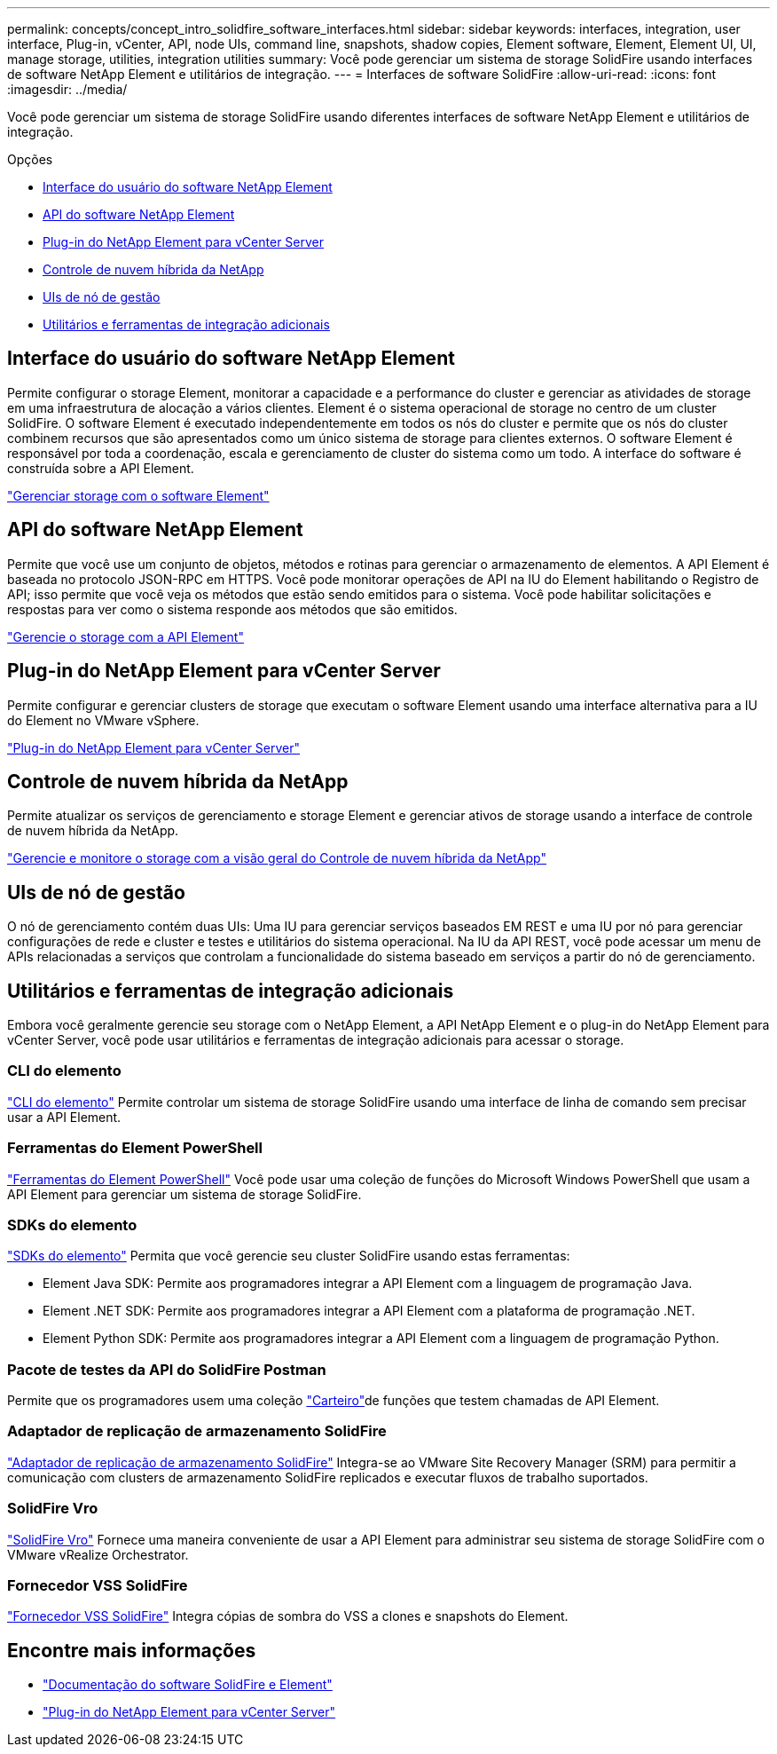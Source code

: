 ---
permalink: concepts/concept_intro_solidfire_software_interfaces.html 
sidebar: sidebar 
keywords: interfaces, integration, user interface, Plug-in, vCenter, API, node UIs, command line, snapshots, shadow copies, Element software, Element, Element UI, UI, manage storage, utilities, integration utilities 
summary: Você pode gerenciar um sistema de storage SolidFire usando interfaces de software NetApp Element e utilitários de integração. 
---
= Interfaces de software SolidFire
:allow-uri-read: 
:icons: font
:imagesdir: ../media/


[role="lead"]
Você pode gerenciar um sistema de storage SolidFire usando diferentes interfaces de software NetApp Element e utilitários de integração.

.Opções
* <<Interface do usuário do software NetApp Element>>
* <<API do software NetApp Element>>
* <<Plug-in do NetApp Element para vCenter Server>>
* <<Controle de nuvem híbrida da NetApp>>
* <<UIs de nó de gestão>>
* <<Utilitários e ferramentas de integração adicionais>>




== Interface do usuário do software NetApp Element

Permite configurar o storage Element, monitorar a capacidade e a performance do cluster e gerenciar as atividades de storage em uma infraestrutura de alocação a vários clientes. Element é o sistema operacional de storage no centro de um cluster SolidFire. O software Element é executado independentemente em todos os nós do cluster e permite que os nós do cluster combinem recursos que são apresentados como um único sistema de storage para clientes externos. O software Element é responsável por toda a coordenação, escala e gerenciamento de cluster do sistema como um todo. A interface do software é construída sobre a API Element.

link:../storage/index.html["Gerenciar storage com o software Element"]



== API do software NetApp Element

Permite que você use um conjunto de objetos, métodos e rotinas para gerenciar o armazenamento de elementos. A API Element é baseada no protocolo JSON-RPC em HTTPS. Você pode monitorar operações de API na IU do Element habilitando o Registro de API; isso permite que você veja os métodos que estão sendo emitidos para o sistema. Você pode habilitar solicitações e respostas para ver como o sistema responde aos métodos que são emitidos.

link:../api/index.html["Gerencie o storage com a API Element"]



== Plug-in do NetApp Element para vCenter Server

Permite configurar e gerenciar clusters de storage que executam o software Element usando uma interface alternativa para a IU do Element no VMware vSphere.

https://docs.netapp.com/us-en/vcp/index.html["Plug-in do NetApp Element para vCenter Server"^]



== Controle de nuvem híbrida da NetApp

Permite atualizar os serviços de gerenciamento e storage Element e gerenciar ativos de storage usando a interface de controle de nuvem híbrida da NetApp.

link:../hccstorage/index.html["Gerencie e monitore o storage com a visão geral do Controle de nuvem híbrida da NetApp"]



== UIs de nó de gestão

O nó de gerenciamento contém duas UIs: Uma IU para gerenciar serviços baseados EM REST e uma IU por nó para gerenciar configurações de rede e cluster e testes e utilitários do sistema operacional. Na IU da API REST, você pode acessar um menu de APIs relacionadas a serviços que controlam a funcionalidade do sistema baseado em serviços a partir do nó de gerenciamento.



== Utilitários e ferramentas de integração adicionais

Embora você geralmente gerencie seu storage com o NetApp Element, a API NetApp Element e o plug-in do NetApp Element para vCenter Server, você pode usar utilitários e ferramentas de integração adicionais para acessar o storage.



=== CLI do elemento

https://mysupport.netapp.com/site/tools/tool-eula/elem-cli["CLI do elemento"^] Permite controlar um sistema de storage SolidFire usando uma interface de linha de comando sem precisar usar a API Element.



=== Ferramentas do Element PowerShell

https://mysupport.netapp.com/site/tools/tool-eula/elem-powershell-tools["Ferramentas do Element PowerShell"^] Você pode usar uma coleção de funções do Microsoft Windows PowerShell que usam a API Element para gerenciar um sistema de storage SolidFire.



=== SDKs do elemento

https://mysupport.netapp.com/site/products/all/details/netapphci-solidfire-elementsoftware/tools-tab["SDKs do elemento"^] Permita que você gerencie seu cluster SolidFire usando estas ferramentas:

* Element Java SDK: Permite aos programadores integrar a API Element com a linguagem de programação Java.
* Element .NET SDK: Permite aos programadores integrar a API Element com a plataforma de programação .NET.
* Element Python SDK: Permite aos programadores integrar a API Element com a linguagem de programação Python.




=== Pacote de testes da API do SolidFire Postman

Permite que os programadores usem uma coleção link:https://github.com/solidfire/postman["Carteiro"^]de funções que testem chamadas de API Element.



=== Adaptador de replicação de armazenamento SolidFire

https://mysupport.netapp.com/site/products/all/details/elementsra/downloads-tab["Adaptador de replicação de armazenamento SolidFire"^] Integra-se ao VMware Site Recovery Manager (SRM) para permitir a comunicação com clusters de armazenamento SolidFire replicados e executar fluxos de trabalho suportados.



=== SolidFire Vro

https://mysupport.netapp.com/site/products/all/details/solidfire-vro/downloads-tab["SolidFire Vro"^] Fornece uma maneira conveniente de usar a API Element para administrar seu sistema de storage SolidFire com o VMware vRealize Orchestrator.



=== Fornecedor VSS SolidFire

https://mysupport.netapp.com/site/products/all/details/solidfire-vss-provider/downloads-tab["Fornecedor VSS SolidFire"^] Integra cópias de sombra do VSS a clones e snapshots do Element.



== Encontre mais informações

* https://docs.netapp.com/us-en/element-software/index.html["Documentação do software SolidFire e Element"]
* https://docs.netapp.com/us-en/vcp/index.html["Plug-in do NetApp Element para vCenter Server"^]

